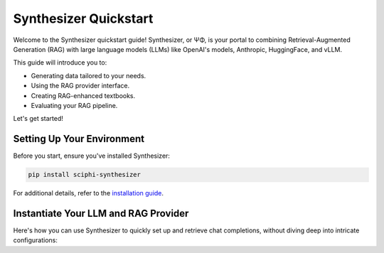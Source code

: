 .. _synthesizer_quickstart:

Synthesizer Quickstart
======================

Welcome to the Synthesizer quickstart guide! Synthesizer, or ΨΦ, is your portal to combining Retrieval-Augmented Generation (RAG) with large language models (LLMs) like OpenAI's models, Anthropic, HuggingFace, and vLLM.

This guide will introduce you to:

- Generating data tailored to your needs.
- Using the RAG provider interface.
- Creating RAG-enhanced textbooks.
- Evaluating your RAG pipeline.


Let's get started!

Setting Up Your Environment
---------------------------

Before you start, ensure you've installed Synthesizer:

.. code-block:: bash

    pip install sciphi-synthesizer

For additional details, refer to the `installation guide <https://sciphi.readthedocs.io/en/latest/setup/installation.html>`_.

Instantiate Your LLM and RAG Provider
-------------------------------------

Here's how you can use Synthesizer to quickly set up and retrieve chat completions, without diving deep into intricate configurations:

.. code-block:: python
    # Requires a valid SCIPHI_API_KEY in env ...

    # Imports
    from synthesizer.core import LLMProviderName, RAGProviderName
    from synthesizer.interface import (
        LLMInterfaceManager,
        RAGInterfaceManager,
    )
    from synthesizer.llm import GenerationConfig

    # RAG Provider Settings
    rag_interface = RAGInterfaceManager.get_interface_from_args(
        RAGProviderName(rag_provider_name),
        api_base=rag_api_base,
        limit_hierarchical_url_results=rag_limit_hierarchical_url_results,
        limit_final_pagerank_results=rag_limit_final_pagerank_results,
    )
    rag_context = rag_interface.get_rag_context(query)

    # LLM Provider Settings
    llm_interface = LLMInterfaceManager.get_interface_from_args(
        LLMProviderName("openai"),
    )

    generation_config = GenerationConfig(
        model_name=llm_model_name,
        max_tokens_to_sample=llm_max_tokens_to_sample,
        temperature=llm_temperature,
        top_p=llm_top_p,
        # other generation params here ...
    )

    formatted_prompt = rag_prompt.format(rag_context=rag_context)
    completion = llm_interface.get_completion(
        formatted_prompt, generation_config
    )
    print(completion)

    ### Output:
    # Fermat's Last Theorem was proven by British mathematician Andrew Wiles in 1994 (Wikipedia). Wiles's proof was based on a special case of the modularity theorem for elliptic curves, along with Ribet's theorem (Wikipedia). The modularity theorem and Fermat's Last Theorem were previously considered inaccessible to proof by contemporaneous mathematicians (Wikipedia). However, Wiles's proof provided a solution to Fermat's Last Theorem, which had remained unproved for over 300 years (PlanetMath). Wiles's proof is widely accepted and has been recognized with numerous awards, including the Abel Prize in 2016 (Wikipedia).

    # It is important to note that Wiles's proof of Fermat's Last Theorem is a mathematical proof and not related to the science fiction novel "The Last Theorem" by Arthur C. Clarke and Frederik Pohl (Wikipedia). The novel is a work of fiction and does not provide a real mathematical proof for Fermat's Last Theorem (Wikipedia). Additionally, there have been other attempts to prove Fermat's Last Theorem, such as Sophie Germain's approach, but Wiles's proof is the most widely accepted and recognized (Math Stack Exchange).
